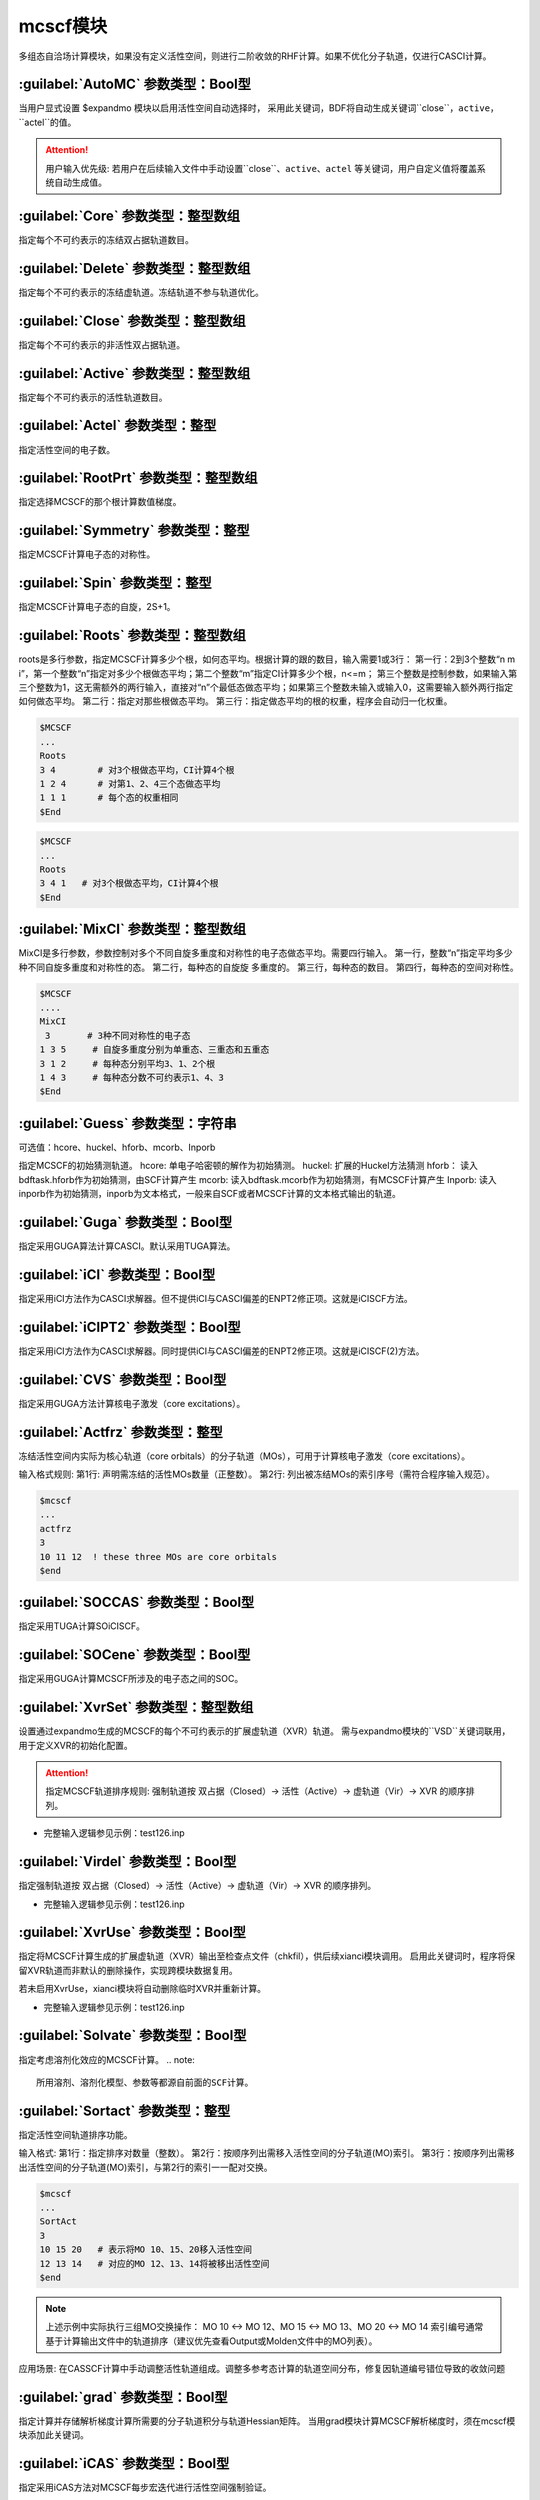 mcscf模块
================================================
多组态自洽场计算模块，如果没有定义活性空间，则进行二阶收敛的RHF计算。如果不优化分子轨道，仅进行CASCI计算。

:guilabel:`AutoMC` 参数类型：Bool型
------------------------------------------------
当用户显式设置 $expandmo 模块以启用活性空间自动选择时，
采用此关键词，BDF将自动生成关键词``close``，``active``，``actel``的值。

.. attention::
 用户输入优先级: 若用户在后续输入文件中手动设置``close``、``active``、``actel`` 等关键词，用户自定义值将覆盖系统自动生成值。

:guilabel:`Core` 参数类型：整型数组
------------------------------------------------
指定每个不可约表示的冻结双占据轨道数目。

:guilabel:`Delete` 参数类型：整型数组
---------------------------------------------------
指定每个不可约表示的冻结虚轨道。冻结轨道不参与轨道优化。

:guilabel:`Close` 参数类型：整型数组
------------------------------------------------
指定每个不可约表示的非活性双占据轨道。

:guilabel:`Active` 参数类型：整型数组
------------------------------------------------
指定每个不可约表示的活性轨道数目。

:guilabel:`Actel` 参数类型：整型
---------------------------------------------------
指定活性空间的电子数。

:guilabel:`RootPrt` 参数类型：整型数组
------------------------------------------------
指定选择MCSCF的那个根计算数值梯度。

:guilabel:`Symmetry` 参数类型：整型
------------------------------------------------
指定MCSCF计算电子态的对称性。

:guilabel:`Spin` 参数类型：整型
---------------------------------------------------
指定MCSCF计算电子态的自旋，2S+1。

:guilabel:`Roots` 参数类型：整型数组
------------------------------------------------
roots是多行参数，指定MCSCF计算多少个根，如何态平均。根据计算的跟的数目，输入需要1或3行：
第一行：2到3个整数“n m i”，第一个整数“n”指定对多少个根做态平均；第二个整数“m”指定CI计算多少个根，n<=m； 第三个整数是控制参数，如果输入第三个整数为1，这无需额外的两行输入，直接对“n”个最低态做态平均；如果第三个整数未输入或输入0，这需要输入额外两行指定如何做态平均。
第二行：指定对那些根做态平均。
第三行：指定做态平均的根的权重，程序会自动归一化权重。

.. code-block:: python

     $MCSCF
     ...
     Roots
     3 4        # 对3个根做态平均，CI计算4个根
     1 2 4      # 对第1、2、4三个态做态平均
     1 1 1      # 每个态的权重相同
     $End

.. code-block:: python

     $MCSCF
     ...
     Roots
     3 4 1   # 对3个根做态平均，CI计算4个根
     $End

:guilabel:`MixCI` 参数类型：整型数组
---------------------------------------------------
MixCI是多行参数，参数控制对多个不同自旋多重度和对称性的电子态做态平均。需要四行输入。
第一行，整数“n”指定平均多少种不同自旋多重度和对称性的态。
第二行，每种态的自旋旋 多重度的。
第三行，每种态的数目。
第四行，每种态的空间对称性。

.. code-block:: python

     $MCSCF
     ....
     MixCI  
      3       # 3种不同对称性的电子态
     1 3 5     # 自旋多重度分别为单重态、三重态和五重态
     3 1 2     # 每种态分别平均3、1、2个根
     1 4 3     # 每种态分数不可约表示1、4、3
     $End

:guilabel:`Guess` 参数类型：字符串
---------------------------------------------------
可选值：hcore、huckel、hforb、mcorb、Inporb

指定MCSCF的初始猜测轨道。
hcore: 单电子哈密顿的解作为初始猜测。
huckel: 扩展的Huckel方法猜测
hforb： 读入bdftask.hforb作为初始猜测，由SCF计算产生
mcorb:  读入bdftask.mcorb作为初始猜测，有MCSCF计算产生
Inporb: 读入inporb作为初始猜测，inporb为文本格式，一般来自SCF或者MCSCF计算的文本格式输出的轨道。

:guilabel:`Guga` 参数类型：Bool型
------------------------------------------------
指定采用GUGA算法计算CASCI。默认采用TUGA算法。

:guilabel:`iCI` 参数类型：Bool型
------------------------------------------------
指定采用iCI方法作为CASCI求解器。但不提供iCI与CASCI偏差的ENPT2修正项。这就是iCISCF方法。

:guilabel:`iCIPT2` 参数类型：Bool型
------------------------------------------------
指定采用iCI方法作为CASCI求解器。同时提供iCI与CASCI偏差的ENPT2修正项。这就是iCISCF(2)方法。

:guilabel:`CVS` 参数类型：Bool型
------------------------------------------------
指定采用GUGA方法计算核电子激发（core excitations）。

:guilabel:`Actfrz` 参数类型：整型
---------------------------------------------------
冻结活性空间内实际为核心轨道（core orbitals）的分子轨道（MOs），可用于计算核电子激发（core excitations）。

输入格式规则: 
第1行: 声明需冻结的活性MOs数量（正整数）。
第2行: 列出被冻结MOs的索引序号（需符合程序输入规范）。

.. code-block:: bdf

 $mcscf
 ...
 actfrz
 3
 10 11 12  ! these three MOs are core orbitals 
 $end

:guilabel:`SOCCAS` 参数类型：Bool型
------------------------------------------------
指定采用TUGA计算SOiCISCF。

:guilabel:`SOCene` 参数类型：Bool型
------------------------------------------------
指定采用GUGA计算MCSCF所涉及的电子态之间的SOC。

:guilabel:`XvrSet` 参数类型：整型数组
------------------------------------------------
设置通过expandmo生成的MCSCF的每个不可约表示的扩展虚轨道（XVR）轨道。
需与expandmo模块的``VSD``关键词联用，用于定义XVR的初始化配置。

.. attention::
 指定MCSCF轨道排序规则:
 强制轨道按 双占据（Closed）→ 活性（Active）→ 虚轨道（Vir）→ XVR 的顺序排列。

* 完整输入逻辑参见示例：test126.inp

:guilabel:`Virdel` 参数类型：Bool型
------------------------------------------------
指定强制轨道按 双占据（Closed）→ 活性（Active）→ 虚轨道（Vir）→ XVR 的顺序排列。

* 完整输入逻辑参见示例：test126.inp

:guilabel:`XvrUse` 参数类型：Bool型
------------------------------------------------
指定将MCSCF计算生成的扩展虚轨道（XVR）输出至检查点文件（chkfil），供后续xianci模块调用。
启用此关键词时，程序将保留XVR轨道而非默认的删除操作，实现跨模块数据复用。

.. note::
若未启用XvrUse，xianci模块将自动删除临时XVR并重新计算。

* 完整输入逻辑参见示例：test126.inp

:guilabel:`Solvate` 参数类型：Bool型
------------------------------------------------
指定考虑溶剂化效应的MCSCF计算。
.. note:: 
   所用溶剂、溶剂化模型、参数等都源自前面的SCF计算。

:guilabel:`Sortact` 参数类型：整型
------------------------------------------------
指定活性空间轨道排序功能。

输入格式:
第1行：指定排序对数量（整数）。
第2行：按顺序列出需移入活性空间的分子轨道(MO)索引。
第3行：按顺序列出需移出活性空间的分子轨道(MO)索引，与第2行的索引一一配对交换。

.. code-block:: bdf

 $mcscf
 ...
 SortAct  
 3  
 10 15 20   # 表示将MO 10、15、20移入活性空间  
 12 13 14   # 对应的MO 12、13、14将被移出活性空间 
 $end

.. note:: 

 上述示例中实际执行三组MO交换操作：
 MO 10 ↔ MO 12、MO 15 ↔ MO 13、MO 20 ↔ MO 14
 索引编号通常基于计算输出文件中的轨道排序（建议优先查看Output或Molden文件中的MO列表）。

应用场景:
在CASSCF计算中手动调整活性轨道组成。调整多参考态计算的轨道空间分布，修复因轨道编号错位导致的收敛问题

:guilabel:`grad` 参数类型：Bool型
------------------------------------------------
指定计算并存储解析梯度计算所需要的分子轨道积分与轨道Hessian矩阵。
当用grad模块计算MCSCF解析梯度时，须在mcscf模块添加此关键词。

:guilabel:`iCAS` 参数类型：Bool型
------------------------------------------------
指定采用iCAS方法对MCSCF每步宏迭代进行活性空间强制验证。

* 功能描述: 通过MOM/SVD/Hungary算法验证双占据、活性及虚空间划分，并强制构建CAS活性空间。
* 默认使用MOM方法，用户需显式设置关键词``Hungary``或``SVD``以调用替代算法。

:guilabel:`SVD` 参数类型：Bool型
------------------------------------------------
指定SVD算法验证双占据、活性及虚空间划分。

:guilabel:`Hungary` 参数类型：Bool型
------------------------------------------------
指定Hungary算法验证双占据、活性及虚空间划分。

:guilabel:`Actadd` 参数类型：Bool型
------------------------------------------------
功能描述: 当该关键词与iCAS或SVD联用进行活性空间校验时，程序将自动扩大活性轨道数以优化空间划分。

触发条件:
1. 与iCAS联用时，根据轨道占据涨落自动补充近简并轨道。
2. 与SVD（奇异值分解）联用时,通过矩阵秩分析动态扩展轨道空间维度。

:guilabel:`Statemo` 参数类型：整型
------------------------------------------------
指定态指定分子轨道输出。

* 功能描述: 设置需输出态指定分子轨道的态编号。
* 默认值: StateMO = 0表示输出态平均分子轨道。

:guilabel:`Qcmo` 参数类型：Bool型
------------------------------------------------
指定CASSCF计算生成准正则活性分子轨道。CASSCF默认生成自然活性轨道。

:guilabel:`Direct` 参数类型：Bool型
------------------------------------------------
指定每次MCSCF迭代做一次直接CI。

:guilabel:`Molden` 参数类型：Bool型
---------------------------------------------------
输出MCSCF优化得到的分子轨道至$BDFTASK.mcscf.molden文件。

:guilabel:`Iprtmo` 参数类型：整型
------------------------------------------------
指定打印MO的级别。同SCF中的相关参数。

:guilabel:`CASCI` 参数类型：Bool型
------------------------------------------------
指定只做CI计算，不优化分子轨道。

:guilabel:`cionly` 参数类型：Bool型
------------------------------------------------
指定只做CI计算，不优化分子轨道。等价于关键词``CASCI``。

:guilabel:`orbonly` 参数类型：Bool型
------------------------------------------------
指定只优化分子轨道，不做CI计算。

:guilabel:`CIread` 参数类型：Bool型
---------------------------------------------------
指定读入CI波函数作为CI计算的初始猜测波函数。

**定域MCSCF相关参数**

:guilabel:`Localmc` 
------------------------------------------------
指定定域化MCSCF优化得到的分子轨道。

:guilabel:`Nolmocls` 参数类型：Bool型
------------------------------------------------
指定不定域化MCSCF生成的双占据轨道。

:guilabel:`Nolmoact` 参数类型：Bool型
------------------------------------------------
指定不定域化MCSCF生成的活性轨道。

:guilabel:`Nolmovir` 参数类型：Bool型
------------------------------------------------
指定不定域化MCSCF生成的虚轨道。

:guilabel:`Nature` 
------------------------------------------------
指定CASSCF计算生成自然活性分子轨道。此为默认输出活性轨道。

:guilabel:`Mom` 
------------------------------------------------
指定MOM算法验证双占据、活性及虚空间划分。此为默认方法。

**MCSCF轨道优化算法控制**

:guilabel:`Quasi` 参数类型：Bool型
------------------------------------------------
指定使用准牛顿法MCSCF。

:guilabel:`Superci` 参数类型：Bool型
------------------------------------------------
指定使用Super-CI-PT 计算准牛顿法所需轨道Hessian矩阵对角元。此关键词用于替代``Quasi``。
此关键词所需分子轨道积分为(pw|uv)小于关键词``Quasi``的(pq|uv)，多用于原子轨道超过1500的分子体系。

.. attention::
  此方法的近似较大，可能导致MCSCF计算无法收敛。若出现此情况，请重新选择更为合理的活性空间。

:guilabel:`Werner` 参数类型：Bool型
------------------------------------------------
指定使用Werner的二次收敛的MCSCF优化方法。此为默认MCSCF优化算法。
此方法需要[pq|(i+u)(j+v)]的分子轨道积分，当体系的原子轨道数较大时，
请使用关键词``Quasi``或``Superci``所提供的近似方法。

:guilabel:`Mixopt` 参数类型：Bool型
------------------------------------------------
指定混合Werner算法与Quasi算法，如果Werner算法难以收敛，可以使用这个参数。

**MCSCF迭代与收敛阈值控制**

:guilabel:`Macit` 参数类型：整型
------------------------------------------------
指定最大MCSCF宏迭代次数。

:guilabel:`Micit` 参数类型：整型
------------------------------------------------
指定最大MCSCF微迭代次数。

:guilabel:`Ciiter` 参数类型：整型
------------------------------------------------
指定CI计算最大迭代次数。

:guilabel:`Conv` 参数类型：浮点型
------------------------------------------------
默认值：1.D-8 1.d-4

.. note::
 第一个阈值是能量收敛值，第二个阈值是轨道梯度收敛阈值。

:guilabel:`Cmin` 参数类型: 浮点数
------------------------------------------------
指定UGA-CI/iCI截断阈值。
参数描述: 控制酉群组态相互作用（UGA-CI）与智能组态筛选（iCI）方法中组态函数（CSFs）的截断阈值
* 默认值: 1.0d-4
* 功能规则: 当CSFs的权重系数绝对值低于此阈值时，将被自动剔除。阈值越低，计算精度越高但耗时显著增加。
* 输入冲突处理: 若用户在输入文件中显式设置此参数，系统将优先采用用户定义值覆盖默认值。

:guilabel:`Actmin` 参数类型: 浮点数
------------------------------------------------
指定控制iCI方法中活性分子轨道雅可比旋转（Jacobi Rotation）的精度阈值。
* 默认值: 1.0d-6

:guilabel:`Actopt` 参数类型：Bool型
------------------------------------------------
指定活性空间轨道优化方法选择。

* 参数选项说明: 
* ACTOPT=0：禁止在活性空间内进行任何轨道优化。默认状态: 强制生效（无需显式声明）。
* ACTOPT=1: 启用活性空间轨道优化，采用Werner方法或准牛顿法（quasi-Newton）。
* ACTOPT=2: 启用活性空间轨道优化，采用雅可比旋转（Jacobi rotation）。
  优势: 在高精度需求下具有更好的数值稳定性。警告: 活性空间较大时可能导致计算时间显著增加。

:guilabel:`Prtcri` 参数类型：浮点型
------------------------------------------------
指定打印输出的CSF的阈值。
* 默认值：0.05

:guilabel:`SOCcri` 参数类型: 浮点数
------------------------------------------------
指定打印关键词``SOCene``计算所得SOC的阈值。

:guilabel:`Prtiter` 参数类型：Bool型
------------------------------------------------
输出每步宏迭代所得分子轨道至$BDFTASK.mciter.molden文件。

:guilabel:`Maxstep` 参数类型：浮点型
------------------------------------------------
默认值：0.1

.. note::
 轨道转动矩阵元的最大值。即轨道转动的最大步长。

:guilabel:`Ucutoff` 参数类型：浮点型
------------------------------------------------
默认值：1.D-8

指定内空间轨道优化近似积分变换的阈值。该参数对MCSCF计算效率有影响。

**MCSCF中的GUGA-CI计算控制参数**

:guilabel:`Ncisave` 参数类型：整型
------------------------------------------------
默认值：20000

指定最大的可以保存CI矩阵的维数。

:guilabel:`Node` 参数类型：整型
------------------------------------------------
默认值：30000

指定最大的DRT节点数。

:guilabel:`Wei` 参数类型：整型
------------------------------------------------
指定最大的弧权数目。

:guilabel:`Ploop` 参数类型：整型
------------------------------------------------
指定GUGA的Loop搜索最大的部分Loop的数目。

:guilabel:`Nref` 参数类型：整型
------------------------------------------------
默认值：10000

指定参考态的数目。

:guilabel:`Nvff` 参数类型：整型
------------------------------------------------
默认值：10000000

指定活性空间最大双电子积分数目。

**算例**

:guilabel:`test004.inp`
------------------------------------------------

:guilabel:`test015.inp`
------------------------------------------------

:guilabel:`test016.inp`
------------------------------------------------

:guilabel:`test019.inp`
------------------------------------------------

:guilabel:`test020.inp`
------------------------------------------------

:guilabel:`test021.inp`
------------------------------------------------

:guilabel:`test061.inp`
------------------------------------------------

:guilabel:`test069.inp`
------------------------------------------------

:guilabel:`test070.inp`
------------------------------------------------

:guilabel:`test071.inp`
------------------------------------------------

:guilabel:`test080.inp`
------------------------------------------------

:guilabel:`test086.inp`
------------------------------------------------

:guilabel:`test095.inp`
------------------------------------------------

:guilabel:`test100.inp`
------------------------------------------------

:guilabel:`test105.inp`
------------------------------------------------

:guilabel:`test114.inp`
------------------------------------------------

:guilabel:`test126.inp`
------------------------------------------------

:guilabel:`test131.inp`
------------------------------------------------

:guilabel:`test139.inp`
------------------------------------------------

:guilabel:`test148.inp`
------------------------------------------------

:guilabel:`test150.inp`
------------------------------------------------


